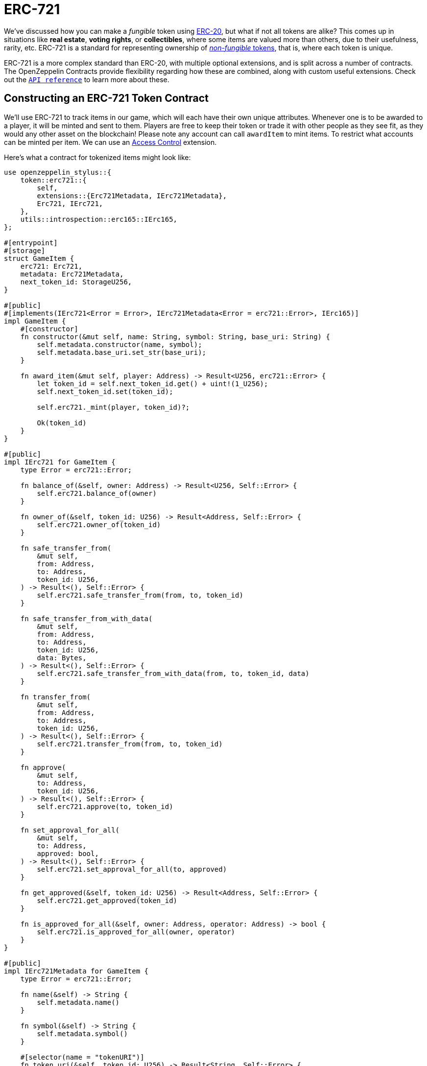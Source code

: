= ERC-721

We've discussed how you can make a _fungible_ token using xref:erc20.adoc[ERC-20], but what if not all tokens are alike?
This comes up in situations like *real estate*, *voting rights*, or *collectibles*, where some items are valued more than others, due to their usefulness, rarity, etc.
ERC-721 is a standard for representing ownership of xref:tokens.adoc#different-kinds-of-tokens[_non-fungible_ tokens], that is, where each token is unique.

ERC-721 is a more complex standard than ERC-20, with multiple optional extensions, and is split across a number of contracts.
The OpenZeppelin Contracts provide flexibility regarding how these are combined, along with custom useful extensions.
Check out the https://docs.rs/openzeppelin-stylus/0.2.0-alpha.4/openzeppelin_stylus/token/erc721/struct.Erc721.html[`API reference`] to learn more about these.

== Constructing an ERC-721 Token Contract

We'll use ERC-721 to track items in our game, which will each have their own unique attributes.
Whenever one is to be awarded to a player, it will be minted and sent to them.
Players are free to keep their token or trade it with other people as they see fit, as they would any other asset on the blockchain!
Please note any account can call `awardItem` to mint items.
To restrict what accounts can be minted per item.
We can use an xref:access-control.adoc[Access Control] extension.

Here's what a contract for tokenized items might look like:

[source,rust]
----
use openzeppelin_stylus::{
    token::erc721::{
        self,
        extensions::{Erc721Metadata, IErc721Metadata},
        Erc721, IErc721,
    },
    utils::introspection::erc165::IErc165,
};

#[entrypoint]
#[storage]
struct GameItem {
    erc721: Erc721,
    metadata: Erc721Metadata,
    next_token_id: StorageU256,
}

#[public]
#[implements(IErc721<Error = Error>, IErc721Metadata<Error = erc721::Error>, IErc165)]
impl GameItem {
    #[constructor]
    fn constructor(&mut self, name: String, symbol: String, base_uri: String) {
        self.metadata.constructor(name, symbol);
        self.metadata.base_uri.set_str(base_uri);
    }

    fn award_item(&mut self, player: Address) -> Result<U256, erc721::Error> {
        let token_id = self.next_token_id.get() + uint!(1_U256);
        self.next_token_id.set(token_id);

        self.erc721._mint(player, token_id)?;

        Ok(token_id)
    }
}

#[public]
impl IErc721 for GameItem {
    type Error = erc721::Error;

    fn balance_of(&self, owner: Address) -> Result<U256, Self::Error> {
        self.erc721.balance_of(owner)
    }

    fn owner_of(&self, token_id: U256) -> Result<Address, Self::Error> {
        self.erc721.owner_of(token_id)
    }

    fn safe_transfer_from(
        &mut self,
        from: Address,
        to: Address,
        token_id: U256,
    ) -> Result<(), Self::Error> {
        self.erc721.safe_transfer_from(from, to, token_id)
    }

    fn safe_transfer_from_with_data(
        &mut self,
        from: Address,
        to: Address,
        token_id: U256,
        data: Bytes,
    ) -> Result<(), Self::Error> {
        self.erc721.safe_transfer_from_with_data(from, to, token_id, data)
    }

    fn transfer_from(
        &mut self,
        from: Address,
        to: Address,
        token_id: U256,
    ) -> Result<(), Self::Error> {
        self.erc721.transfer_from(from, to, token_id)
    }

    fn approve(
        &mut self,
        to: Address,
        token_id: U256,
    ) -> Result<(), Self::Error> {
        self.erc721.approve(to, token_id)
    }

    fn set_approval_for_all(
        &mut self,
        to: Address,
        approved: bool,
    ) -> Result<(), Self::Error> {
        self.erc721.set_approval_for_all(to, approved)
    }

    fn get_approved(&self, token_id: U256) -> Result<Address, Self::Error> {
        self.erc721.get_approved(token_id)
    }

    fn is_approved_for_all(&self, owner: Address, operator: Address) -> bool {
        self.erc721.is_approved_for_all(owner, operator)
    }
}

#[public]
impl IErc721Metadata for GameItem {
    type Error = erc721::Error;

    fn name(&self) -> String {
        self.metadata.name()
    }

    fn symbol(&self) -> String {
        self.metadata.symbol()
    }

    #[selector(name = "tokenURI")]
    fn token_uri(&self, token_id: U256) -> Result<String, Self::Error> {
        self.metadata.token_uri(token_id, &self.erc721)
    }
}

#[public]
impl IErc165 for GameItem {
    fn supports_interface(&self, interface_id: FixedBytes<4>) -> bool {
        self.erc721.supports_interface(interface_id)
            || <Self as IErc721Metadata>::interface_id() == interface_id
    }
}
----

The https://docs.rs/openzeppelin-stylus/0.2.0-alpha.4/openzeppelin_stylus/token/erc721/extensions/metadata/struct.Erc721Metadata.html[`Erc721Metadata`] contract is an extension contract of ERC-721.
It extends the contract itself with the name, symbol and base uri for the token.

Also note that, unlike ERC-20, ERC-721 lacks a `decimals` field, since each token is distinct and cannot be partitioned.

For more information about erc721 schema, check out the https://eips.ethereum.org/EIPS/eip-721[ERC-721 specification].

NOTE: You'll notice that the item's information is included in the metadata, but that information isn't on-chain!
So a game developer could change the underlying metadata, changing the rules of the game!

[[erc721-token-extensions]]
== Extensions

Additionally, there are multiple custom extensions, including:

* xref:erc721-burnable.adoc[ERC-721 Burnable]: A way for token holders to burn their own tokens.

* xref:erc721-consecutive.adoc[ERC-721 Consecutive]: An implementation of https://eips.ethereum.org/EIPS/eip-2309[ERC2309] for minting batches of tokens during construction, in accordance with ERC721.

* xref:erc721-enumerable.adoc[ERC-721 Enumerable]: Optional extension that allows enumerating the tokens on chain, often not included since it requires large gas overhead.

* xref:erc721-metadata.adoc[ERC-721 Metadata]: Optional extension that adds name, symbol, and token URI, almost always included.

* xref:erc721-pausable.adoc[ERC-721 Pausable]: A primitive to pause contract operation.

* xref:erc721-uri-storage.adoc[ERC-721 Uri Storage]: A more flexible but more expensive way of storing metadata.

* xref:erc721-wrapper.adoc[ERC-721 Wrapper]: Wrapper to create an ERC-721 backed by another ERC-721, with deposit and withdraw methods.
